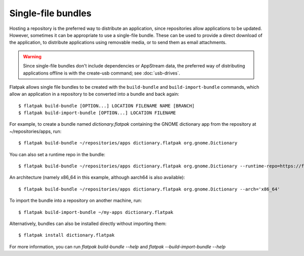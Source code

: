 Single-file bundles
===================

Hosting a repository is the preferred way to distribute an application,
since repositories allow applications to be updated. However, sometimes
it can be appropriate to use a single-file bundle. These can be used to
provide a direct download of the application, to distribute applications
using removable media, or to send them as email attachments.

.. warning::

   Since single-file bundles don't include dependencies or AppStream data, the
   preferred way of distributing applications offline is with the create-usb
   command; see :doc:`usb-drives`.

Flatpak allows single file bundles to be created with the ``build-bundle`` and
``build-import-bundle`` commands, which allow an application in a repository
to be converted into a bundle and back again::

  $ flatpak build-bundle [OPTION...] LOCATION FILENAME NAME [BRANCH]
  $ flatpak build-import-bundle [OPTION...] LOCATION FILENAME

For example, to create a bundle named `dictionary.flatpak` containing the
GNOME dictionary app from the repository at ~/repositories/apps, run::

  $ flatpak build-bundle ~/repositories/apps dictionary.flatpak org.gnome.Dictionary

You can also set a runtime repo in the bundle::

  $ flatpak build-bundle ~/repositories/apps dictionary.flatpak org.gnome.Dictionary --runtime-repo=https://flathub.org/repo/flathub.flatpakrepo

An architecture (namely x86_64 in this example, although aarch64 is also available)::

  $ flatpak build-bundle ~/repositories/apps dictionary.flatpak org.gnome.Dictionary --arch='x86_64'

To import the bundle into a repository on another machine, run::

  $ flatpak build-import-bundle ~/my-apps dictionary.flatpak

Alternatively, bundles can also be installed directly without importing them::

  $ flatpak install dictionary.flatpak


For more information, you can run `flatpak build-bundle --help` and `flatpak --build-import-bundle --help`